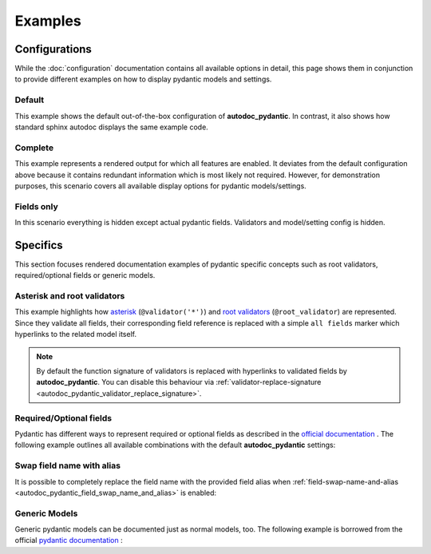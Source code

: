 ========
Examples
========

Configurations
==============

While the :doc:`configuration` documentation contains all available options in
detail, this page shows them in conjunction to provide different examples on how to
display pydantic models and settings.

.. _showcase:

-------
Default
-------

This example shows the default out-of-the-box configuration of **autodoc_pydantic**.
In contrast, it also shows how standard sphinx autodoc displays the same example code.

.. tabs::

   .. tab:: *rendered output pydantic*

      .. autopydantic_settings:: target.example_setting.ExampleSettings

   .. tab:: *rendered output sphinx*

      .. autopydantic_settings:: target.example_setting.ExampleSettings
         :members:
         :undoc-members:
         :__doc_disable_except__: members, undoc-members, settings-show-validator-members, settings-show-config-member, config-members
         :noindex:

   .. tab:: python

      .. autocodeblock:: target.example_setting

   .. tab:: reST

      .. code-block::

         .. autopydantic_settings:: target.example_setting.ExampleSettings


--------
Complete
--------

This example represents a rendered output for which all features are enabled.
It deviates from the default configuration above because it contains redundant
information which is most likely not required. However, for demonstration purposes,
this scenario covers all available display options for pydantic models/settings.


.. tabs::

   .. tab:: *rendered output*

      .. autopydantic_settings:: target.example_setting.ExampleSettings
         :noindex:
         :settings-show-config-member: True
         :validator-list-fields: True

   .. tab:: reST

      .. code-block::

         .. autopydantic_settings:: target.example_setting.ExampleSettings
            :noindex:
            :settings-show-config-member: True
            :validator-list-fields: True

   .. tab:: python

      .. autocodeblock:: target.example_setting


-----------
Fields only
-----------

In this scenario everything is hidden except actual pydantic fields. Validators
and model/setting config is hidden.

.. tabs::

   .. tab:: *rendered output*

      .. autopydantic_settings:: target.example_setting.ExampleSettings
         :noindex:
         :settings-show-json: False
         :settings-show-config-member: False
         :settings-show-config-summary: False
         :settings-show-validator-members: False
         :settings-show-validator-summary: False
         :field-list-validators: False


   .. tab:: reST

      .. code-block::

         .. autopydantic_settings:: target.example_setting.ExampleSettings
            :settings-show-json: False
            :settings-show-config-member: False
            :settings-show-config-summary: False
            :settings-show-validator-members: False
            :settings-show-validator-summary: False
            :field-list-validators: False

   .. tab:: python

      .. autocodeblock:: target.example_setting


Specifics
=========

This section focuses rendered documentation examples of pydantic specific
concepts such as root validators, required/optional fields or generic models.

----------------------------
Asterisk and root validators
----------------------------

This example highlights how `asterisk <https://pydantic-docs.helpmanual.io/usage/validators/#pre-and-per-item-validators>`_
(``@validator('*')``) and `root validators <https://pydantic-docs.helpmanual.io/usage/validators/#root-validators>`_ (``@root_validator``)
are represented. Since they validate all fields, their corresponding field reference is replaced
with a simple ``all fields`` marker which hyperlinks to the related model itself.

.. tabs::

   .. tab:: *rendered output*

      .. autopydantic_model:: target.example_validators.ExampleValidators

   .. tab:: reST

      .. code-block::

         .. autopydantic_model:: target.example_validators.ExampleValidators

   .. tab:: python

      .. autocodeblock:: target.example_validators


.. note::

   By default the function signature of validators is replaced with hyperlinks
   to validated fields by **autodoc_pydantic**. You can disable this behaviour
   via :ref:`validator-replace-signature <autodoc_pydantic_validator_replace_signature>`.


------------------------
Required/Optional fields
------------------------

Pydantic has different ways to represent required or optional fields as
described in the `official documentation <https://pydantic-docs.helpmanual.io/usage/models/#required-optional-fields>`_ .
The following example outlines all available combinations with the default
**autodoc_pydantic** settings:

.. tabs::

   .. tab:: *rendered output*

      .. autopydantic_model:: target.example_required_optional_fields.RequiredOptionalField
         :member-order: bysource
         :model-summary-list-order: bysource

   .. tab:: reST

      .. code-block::

         .. autopydantic_model:: target.example_required_optional_fields.RequiredOptionalField
            :member-order: bysource
            :model-summary-list-order: bysource

   .. tab:: python

      .. autocodeblock:: target.example_required_optional_fields

.. _example_swap_name_with_alias:

--------------------------
Swap field name with alias
--------------------------

It is possible to completely replace the field name with the provided field
alias when :ref:`field-swap-name-and-alias <autodoc_pydantic_field_swap_name_and_alias>`
is enabled:

.. tabs::

   .. tab:: *rendered output with swap*

      .. autopydantic_model:: target.example_swap_name_with_alias.SwapFieldWithAlias
         :field-swap-name-and-alias:
         :validator-list-fields:

   .. tab:: *rendered output without swap*

      .. autopydantic_model:: target.example_swap_name_with_alias.SwapFieldWithAlias
         :validator-list-fields:
         :noindex:

   .. tab:: reST

      .. code-block::

         .. autopydantic_model:: target.example_swap_name_with_alias.SwapFieldWithAlias
            :field-swap-name-and-alias:
            :validator-list-fields:

   .. tab:: python

      .. autocodeblock:: target.example_swap_name_with_alias

--------------
Generic Models
--------------

Generic pydantic models can be documented just as normal models, too. The
following example is borrowed from the official
`pydantic documentation <https://pydantic-docs.helpmanual.io/usage/models/#generic-models>`_ :

.. tabs::

   .. tab:: *rendered output*

      .. automodule:: target.example_generics
         :members:

   .. tab:: reST

      .. code-block::

         .. automodule:: target.example_generics
            :members:

   .. tab:: python

      .. autocodeblock:: target.example_generics